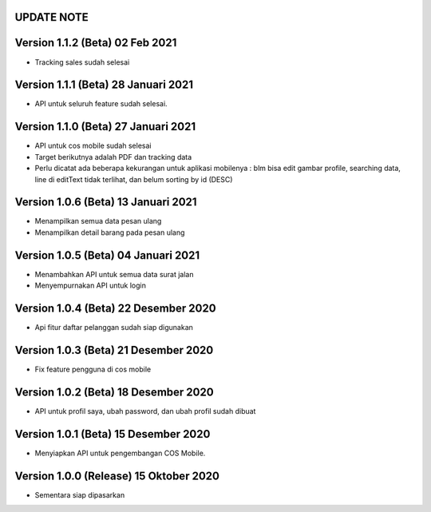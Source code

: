 *******************
UPDATE NOTE
*******************

*******************
Version 1.1.2 (Beta) 02 Feb 2021
*******************
* Tracking sales sudah selesai

*******************
Version 1.1.1 (Beta) 28 Januari 2021
*******************
* API untuk seluruh feature sudah selesai.

*******************
Version 1.1.0 (Beta) 27 Januari 2021
*******************
* API untuk cos mobile sudah selesai
* Target berikutnya adalah PDF dan tracking data
* Perlu dicatat ada beberapa kekurangan untuk aplikasi mobilenya : blm bisa edit gambar profile, searching data, line di editText tidak terlihat, dan belum sorting by id (DESC)

*******************
Version 1.0.6 (Beta) 13 Januari 2021
*******************
* Menampilkan semua data pesan ulang
* Menampilkan detail barang pada pesan ulang

*******************
Version 1.0.5 (Beta) 04 Januari 2021
*******************
* Menambahkan API untuk semua data surat jalan
* Menyempurnakan API untuk login

*******************
Version 1.0.4 (Beta) 22 Desember 2020
*******************
* Api fitur daftar pelanggan sudah siap digunakan

*******************
Version 1.0.3 (Beta) 21 Desember 2020
*******************
* Fix feature pengguna di cos mobile

*******************
Version 1.0.2 (Beta) 18 Desember 2020
*******************
* API untuk profil saya, ubah password, dan ubah profil sudah dibuat

*******************
Version 1.0.1 (Beta) 15 Desember 2020
*******************
* Menyiapkan API untuk pengembangan COS Mobile.

*******************
Version 1.0.0 (Release) 15 Oktober 2020
*******************
* Sementara siap dipasarkan